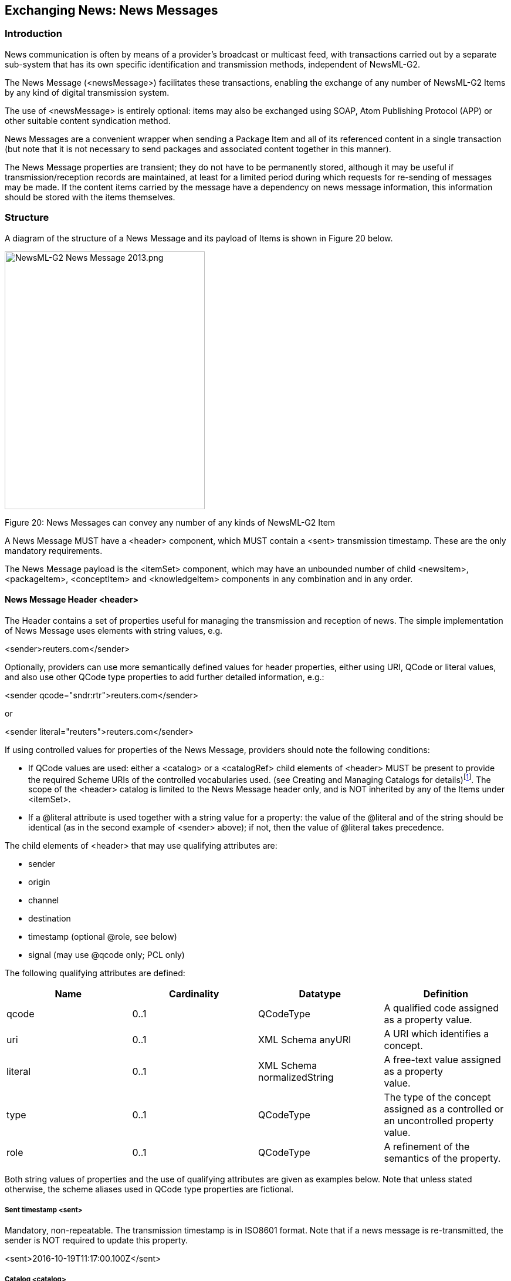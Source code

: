 [[exchanging-news-news-messages]]
Exchanging News: News Messages
------------------------------

[[introduction-12]]
Introduction
~~~~~~~~~~~~

News communication is often by means of a provider’s broadcast or
multicast feed, with transactions carried out by a separate sub-system
that has its own specific identification and transmission methods,
independent of NewsML-G2.

The News Message (<newsMessage>) facilitates these transactions,
enabling the exchange of any number of NewsML-G2 Items by any kind of
digital transmission system.

The use of <newsMessage> is entirely optional: items may also be
exchanged using SOAP, Atom Publishing Protocol (APP) or other suitable
content syndication method.

News Messages are a convenient wrapper when sending a Package Item and
all of its referenced content in a single transaction (but note that it
is not necessary to send packages and associated content together in
this manner).

The News Message properties are transient; they do not have to be
permanently stored, although it may be useful if transmission/reception
records are maintained, at least for a limited period during which
requests for re-sending of messages may be made. If the content items
carried by the message have a dependency on news message information,
this information should be stored with the items themselves.

[[structure-1]]
Structure
~~~~~~~~~

A diagram of the structure of a News Message and its payload of Items is
shown in Figure 20 below.

image:media/image22.png[NewsML-G2 News Message
2013.png,width=341,height=439]

[[_Ref221678993]][[_Toc470002539]]Figure 20: News Messages can convey
any number of any kinds of NewsML-G2 Item

A News Message MUST have a <header> component, which MUST contain a
<sent> transmission timestamp. These are the only mandatory
requirements.

The News Message payload is the <itemSet> component, which may have an
unbounded number of child <newsItem>, <packageItem>, <conceptItem> and
<knowledgeItem> components in any combination and in any order.

[[news-message-header-header]]
News Message Header <header>
^^^^^^^^^^^^^^^^^^^^^^^^^^^^

The Header contains a set of properties useful for managing the
transmission and reception of news. The simple implementation of News
Message uses elements with string values, e.g.

<sender>reuters.com</sender>

Optionally, providers can use more semantically defined values for
header properties, either using URI, QCode or literal values, and also
use other QCode type properties to add further detailed information,
e.g.:

<sender qcode="sndr:rtr">reuters.com</sender>

or

<sender literal="reuters">reuters.com</sender>

If using controlled values for properties of the News Message, providers
should note the following conditions:

* If QCode values are used: either a <catalog> or a <catalogRef> child
elements of <header> MUST be present to provide the required Scheme URIs
of the controlled vocabularies used. (see Creating and Managing Catalogs
for details)footnote:[<catalog> or <catalogRef> are optional for News
Messages, but mandatory for Items.]. The scope of the <header> catalog
is limited to the News Message header only, and is NOT inherited by any
of the Items under <itemSet>.
* If a @literal attribute is used together with a string value for a
property: the value of the @literal and of the string should be
identical (as in the second example of <sender> above); if not, then the
value of @literal takes precedence.

The child elements of <header> that may use qualifying attributes are:

* sender
* origin
* channel
* destination
* timestamp (optional @role, see below)
* signal (may use @qcode only; PCL only)

The following qualifying attributes are defined:

[cols=",,,",options="header",]
|=======================================================================
|Name |Cardinality |Datatype |Definition
|qcode |0..1 |QCodeType |A qualified code assigned as a property value.

|uri |0..1 |XML Schema anyURI |A URI which identifies a concept.

|literal |0..1 |XML Schema normalizedString |A free-text value assigned
as a property +
value.

|type |0..1  |QCodeType  |The type of the concept assigned as
a controlled or an uncontrolled property value.

|role |0..1 |QCodeType |A refinement of the semantics of the property.
|=======================================================================

Both string values of properties and the use of qualifying attributes
are given as examples below. Note that unless stated otherwise, the
scheme aliases used in QCode type properties are fictional.

[[sent-timestamp-sent]]
Sent timestamp <sent>
+++++++++++++++++++++

Mandatory, non-repeatable. The transmission timestamp is in ISO8601
format. Note that if a news message is re-transmitted, the sender is NOT
required to update this property.

<sent>2016-10-19T11:17:00.100Z</sent>

[[catalog-catalog]]
Catalog <catalog>
+++++++++++++++++

An optional reference to the Scheme URI of a Controlled Vocabulary to
enable the resolution of QCode values of properties used in the
document:

<catalog>

<scheme alias="nmsig"
uri="http://cv.example.com/newscodes/newsmsgsignal/" />

</catalog>

[[remote-catalog-catalogref]]
Remote Catalog <catalogRef>
+++++++++++++++++++++++++++

An optional reference to a remote catalog containing one or more scheme
URIs for the CVs used in the document:

<catalogRef
href="http://www.iptc.org/std/catalog/IPTC-G2-Standards_29.xml" />

[[message-sender-sender]]
Message Sender <sender>
+++++++++++++++++++++++

An optional, non-repeatable string. Best practice is to identify the
sender (not necessarily the same as the provider in <itemMeta>) by
domain name

<sender>reuters.com</sender>

[[transmission-id-transmitid]]
Transmission ID <transmitId>
++++++++++++++++++++++++++++

An optional, non-repeatable string identifying the news message. The ID
must be unique for every message on a given calendar day, except that if
a message is re-transmitted, it may keep the same ID. The structure of
the string is not specified by the IPTC.

<transmitId>tag:reuters.com,2016:newsml_OVE48850O-PKG</transmitId>

[[priority-priority]]
Priority <priority>
+++++++++++++++++++

Optional, non-repeatable. The sender’s indication of the message’s
priority, restricted to the values 1-9 (inclusive), where 1 is the
highest priority and 9 is the lowest. Priority would be used by a
transmission system to determine the order in which a message is
transmitted, relative to others in a queue. Urgency is an editorial
judgement expressing the relative news value of an item.

<priority>4</priority>

Note that message Priority is not the same as the <urgency> of an
individual Item within the news message, although they may be
correlated. A typical example is that the Priority may be set to the
highest Urgency value associated with any of the Items carried by the
message.

[[message-origin-origin]]
Message Origin <origin>
+++++++++++++++++++++++

An optional, non-repeatable string whose structure is not specified by
the IPTC. It could denote the name of a channel, system or service, for
example.

<origin>MMS_3</origin>

or

<origin qcode="nmorgn:mms3__ />

[[channel-identifier-channel]]
 Channel Identifier <channel>
+++++++++++++++++++++++++++++

An optional, repeatable string that gives the partners in news exchanges
the ability to manage the content, for example as part of a permissions
or routing scheme. The notion of a channel has its origins in
multiplexed systems, but may be an analogy for a product – a virtual
<channel> delivered within a physical stream identified by
<destination>.

<channel>email</channel>

or

<channel qcode="nmchan:smtp" />

[[destination-destination]]
Destination <destination>
+++++++++++++++++++++++++

An optional, repeatable, destination for the news message, using a
provider-specific syntax. In broadcast delivery systems, this may be one
or more physical delivery points:

<destination>foo.bar@example.com</destination>

or

<destination role="nmdest:foobar">UKI</destination>

[[timestamps-timestamp]]
Timestamps <timestamp>
++++++++++++++++++++++

An optional and repeatable <timestamp> property may be used to indicate
the date-time that a <newsMessage> was received and/or transmitted. The
values must be expressed as a date-time with time zone. The property may
be refined using the optional @role, which may be a literal or QCode
value, but note that if using a QCode the string that should be
interpreted as a QCode MUST be defined outside the NewsML-G2
specification by the provider of the News Message..

<timestamp role="received">2016-10-18T11:17:00.000Z</timestamp>

<timestamp role="transmitted">2016-10-19T11:17:00.100Z</timestamp>

[[signal-signal]]
Signal <signal>
+++++++++++++++

Optional, repeatable; at PCL only, the <signal> element can be used to
indicate any special handling instruction to the receiver’s NewsML-G2
processor:

<signal qcode="nmsig:atomic" />

There is a recommended IPTC News Message Signal NewsCodes CV with a
Scheme URI of: http://cv.iptc.org/newscodes/newsmsgsignal/

The recommended scheme alias is "nmsig" and there is currently one
member of the CV: "atomic" which signals to the receiving processor that
the content of the News Message should be processed together. This
enables providers to indicate that a Package Item and all of the Items
that are referenced by that Package should be processed as a single
"atomic" (i.e. indivisible) bundle.

[[news-message-payload-itemset]]
News Message payload <itemSet>
^^^^^^^^^^^^^^^^^^^^^^^^^^^^^^

Each <newsMessage> MUST have one <itemSet> component, which wraps the
NewsML-G2 Items that are to be transmitted.

The contents of <itemSet> can be "any" component or property from the
NAR namespace. This is to enable schema-based validation of the content
of the Items in the message.

The IPTC recommends that the child elements of <itemSet> be any number
of <newsItem>, <packageItem>, <conceptItem>, and/or <knowledgeItem>
components, in any combination, in any order.

The listing below shows a "skeleton" News Message containing a Package
Item that references four News Items, together with the referenced items
themselves, as an "atomic" package, with some of the <header> properties
using a QCode value, which requires a reference to a Catalog (in this
case two Remote Catalogs referenced using <catalogRef>).

[[_Ref222628004]]

1.  
[[_Ref435560582]]News Message conveying a complete News Package


QCodes used in listing below are from IPTC NewsCodes vocabularies,
except for _nmdest._

<?xml version="1.0" encoding="UTF-8" standalone="yes"?>

<newsMessage xmlns="http://iptc.org/std/nar/2006-10-01/">

<header>

<sent>2016-10-19T11:17:00.150Z</sent>

<catalogRef
href="http://www.example.com/std/catalog/NewsNessages_1.xml" />

<catalogRef
href="http://www.iptc.org/std/catalog/IPTC-G2-Standards_29.xml" />

<sender>reuters.com</sender>

<transmitId>tag:reuters.com,2016:newsml_OVE48850O-PKG</transmitId>

<priority>4</priority>

<origin>MMS_3</origin>

<destination role="nmdest:foobar">UKI</destination>

<channel>TVS</channel>

<channel>TTT</channel>

<channel>WWW</channel>

<timestamp role="received">2016-10-19T11:17:00.000Z</timestamp>

<timestamp role="transmitted">2016-10-19T11:17:00.100Z</timestamp>

<signal qcode="nmsig:atomic" />

</header>

<itemSet>

<packageItem>

<itemRef residref="N1" />

<itemRef residref="N2" />

<itemRef residref="N3" />

<itemRef residref="N4" />

</packageItem>

<newsItem guid="N1"> ..... </newsItem>

<newsItem guid="N2"> ..... </newsItem>

<newsItem guid="N3"> ..... </newsItem>

<newsItem guid="N4"> ..... </newsItem>

</itemSet>

</newsMessage>

